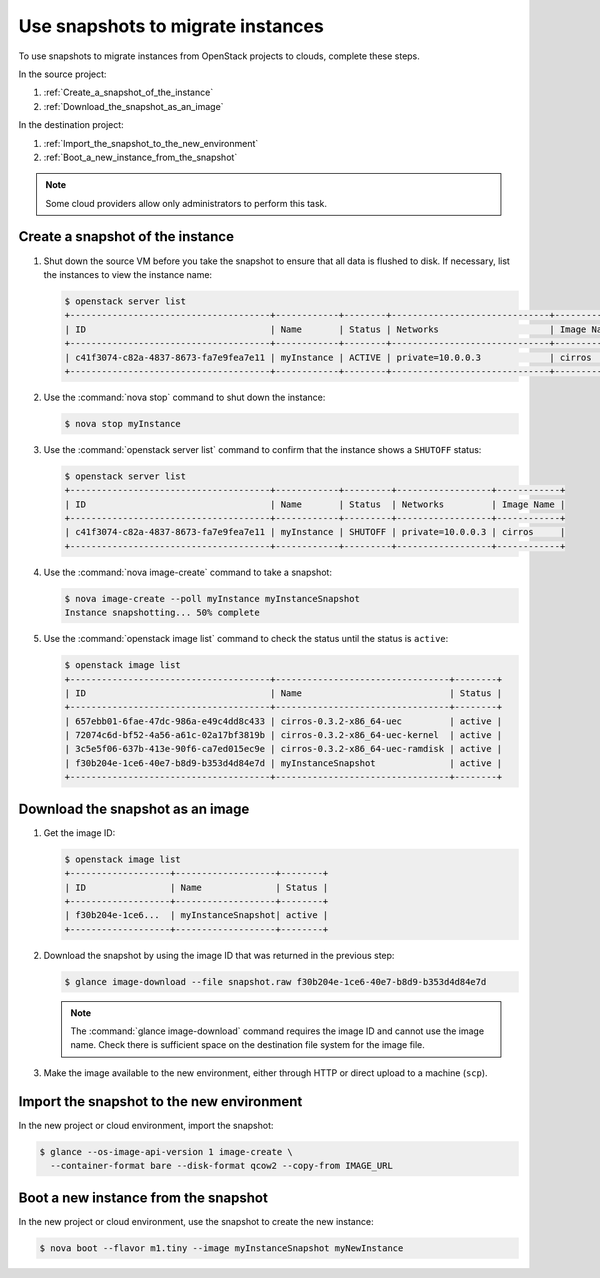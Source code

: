 ==================================
Use snapshots to migrate instances
==================================

To use snapshots to migrate instances from OpenStack projects to clouds,
complete these steps.

In the source project:

#. :ref:`Create_a_snapshot_of_the_instance`

#. :ref:`Download_the_snapshot_as_an_image`

In the destination project:

#. :ref:`Import_the_snapshot_to_the_new_environment`

#. :ref:`Boot_a_new_instance_from_the_snapshot`

.. note::

   Some cloud providers allow only administrators to perform this task.

.. _Create_a_snapshot_of_the_instance:

Create a snapshot of the instance
~~~~~~~~~~~~~~~~~~~~~~~~~~~~~~~~~

#. Shut down the source VM before you take the snapshot to ensure that all
   data is flushed to disk. If necessary, list the instances to view the
   instance name:

   .. code-block:: console

      $ openstack server list
      +--------------------------------------+------------+--------+------------------------------+------------+
      | ID                                   | Name       | Status | Networks                     | Image Name |
      +--------------------------------------+------------+--------+------------------------------+------------+
      | c41f3074-c82a-4837-8673-fa7e9fea7e11 | myInstance | ACTIVE | private=10.0.0.3             | cirros     |
      +--------------------------------------+------------+--------+------------------------------+------------+

#. Use the :command:`nova stop` command to shut down the instance:

   .. code-block:: console

      $ nova stop myInstance

#. Use the :command:`openstack server list` command to confirm that the
   instance shows a ``SHUTOFF`` status:

   .. code-block:: console

      $ openstack server list
      +--------------------------------------+------------+---------+------------------+------------+
      | ID                                   | Name       | Status  | Networks         | Image Name |
      +--------------------------------------+------------+---------+------------------+------------+
      | c41f3074-c82a-4837-8673-fa7e9fea7e11 | myInstance | SHUTOFF | private=10.0.0.3 | cirros     |
      +--------------------------------------+------------+---------+------------------+------------+

#. Use the :command:`nova image-create` command to take a snapshot:

   .. code-block:: console

      $ nova image-create --poll myInstance myInstanceSnapshot
      Instance snapshotting... 50% complete

#. Use the :command:`openstack image list` command to check the status
   until the status is ``active``:

   .. code-block:: console

      $ openstack image list
      +--------------------------------------+---------------------------------+--------+
      | ID                                   | Name                            | Status |
      +--------------------------------------+---------------------------------+--------+
      | 657ebb01-6fae-47dc-986a-e49c4dd8c433 | cirros-0.3.2-x86_64-uec         | active |
      | 72074c6d-bf52-4a56-a61c-02a17bf3819b | cirros-0.3.2-x86_64-uec-kernel  | active |
      | 3c5e5f06-637b-413e-90f6-ca7ed015ec9e | cirros-0.3.2-x86_64-uec-ramdisk | active |
      | f30b204e-1ce6-40e7-b8d9-b353d4d84e7d | myInstanceSnapshot              | active |
      +--------------------------------------+---------------------------------+--------+

.. _Download_the_snapshot_as_an_image:

Download the snapshot as an image
~~~~~~~~~~~~~~~~~~~~~~~~~~~~~~~~~

#. Get the image ID:

   .. code-block:: console

      $ openstack image list
      +-------------------+-------------------+--------+
      | ID                | Name              | Status |
      +-------------------+-------------------+--------+
      | f30b204e-1ce6...  | myInstanceSnapshot| active |
      +-------------------+-------------------+--------+

#. Download the snapshot by using the image ID that was returned in the
   previous step:

   .. code-block:: console

      $ glance image-download --file snapshot.raw f30b204e-1ce6-40e7-b8d9-b353d4d84e7d

   .. note::

      The :command:`glance image-download` command requires the image ID and
      cannot use the image name.
      Check there is sufficient space on the destination file system for
      the image file.

#. Make the image available to the new environment, either through HTTP or
   direct upload to a machine (``scp``).

.. _Import_the_snapshot_to_the_new_environment:

Import the snapshot to the new environment
~~~~~~~~~~~~~~~~~~~~~~~~~~~~~~~~~~~~~~~~~~

In the new project or cloud environment, import the snapshot:

.. code-block:: console

   $ glance --os-image-api-version 1 image-create \
     --container-format bare --disk-format qcow2 --copy-from IMAGE_URL

.. _Boot_a_new_instance_from_the_snapshot:

Boot a new instance from the snapshot
~~~~~~~~~~~~~~~~~~~~~~~~~~~~~~~~~~~~~

In the new project or cloud environment, use the snapshot to create the
new instance:

.. code-block:: console

   $ nova boot --flavor m1.tiny --image myInstanceSnapshot myNewInstance
